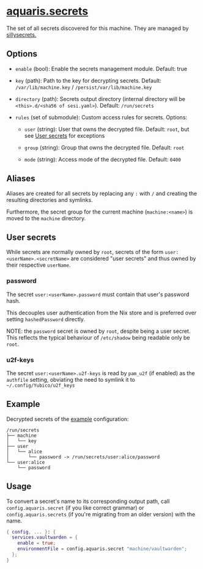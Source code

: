 * [[file:../../module/secrets.nix][aquaris.secrets]]
The set of all secrets discovered for this machine.
They are managed by [[https://github.com/42LoCo42/sillysecrets][sillysecrets.]]

** Options
- =enable= (bool): Enable the secrets management module.
  Default: true

- =key= (path): Path to the key for decrypting secrets.
  Default: =/var/lib/machine.key= / =/persist/var/lib/machine.key=

- =directory= (path):
  Secrets output directory
  (internal directory will be =<this>.d/<sha56 of sesi.yaml>=).
  Default: =/run/secrets=

- =rules= (set of submodule): Custom access rules for secrets.
  Options:
  - =user= (string): User that owns the decrypted file.
    Default: =root=, but see [[#user-secrets][User secrets]] for exceptions

  - =group= (string): Group that owns the decrypted file.
    Default: =root=

  - =mode= (string): Access mode of the decrypted file.
    Default: =0400=

** Aliases
Aliases are created for all secrets by replacing any =:= with =/=
and creating the resulting directories and symlinks.

Furthermore, the secret group for the current machine (=machine:<name>=)
is moved to the =machine= directory.

** User secrets
While secrets are normally owned by =root=,
secrets of the form =user:<userName>.<secretName>=
are considered "user secrets"
and thus owned by their respective =userName=.

*** password
The secret =user:<userName>.password=
must contain that user's password hash.

This decouples user authentication from the Nix store
and is preferred over setting =hashedPassword= directly.

NOTE: the =password= secret is owned by =root=,
despite being a user secret.
This reflects the typical behaviour of =/etc/shadow=
being readable only be =root=.

*** u2f-keys
The secret =user:<userName>.u2f-keys=
is read by =pam_u2f= (if enabled) as the =authfile= setting,
obviating the need to symlink it to =~/.config/Yubico/u2f_keys=

** Example
Decrypted secrets of the [[file:../../example/][example]] configuration:
#+begin_src text
  /run/secrets
  ├── machine
  │   └── key
  ├── user
  │   └── alice
  │       └── password -> /run/secrets/user:alice/password
  └── user:alice
      └── password
#+end_src

** Usage
To convert a secret's name to its corresponding output path, call
=config.aquaris.secret= (if you like correct grammar) or
=config.aquaris.secrets= (if you're migrating from an older version)
with the name.

#+begin_src nix
  { config, ... }: {
    services.vaultwarden = {
      enable = true;
      environmentFile = config.aquaris.secret "machine/vaultwarden";
    };
  }
#+end_src
